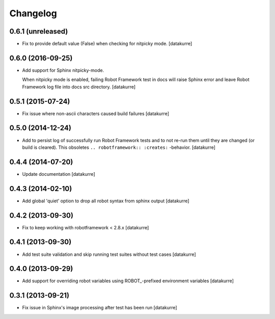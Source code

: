 Changelog
=========

0.6.1 (unreleased)
------------------

- Fix to provide default value (False) when checking for nitpicky mode.
  [datakurre]

0.6.0 (2016-09-25)
------------------

- Add support for Sphinx nitpicky-mode.

  When nitpicky mode is enabled, failing Robot Framework test in docs will
  raise Sphinx error and leave Robot Framework log file into docs src
  directory.
  [datakurre]

0.5.1 (2015-07-24)
------------------

- Fix issue where non-ascii characters caused build failures
  [datakurre]

0.5.0 (2014-12-24)
------------------

- Add to persist log of successfully run Robot Framework tests and to not
  re-run them until they are changed (or build is cleared).
  This obsoletes ``.. robotframework:: :creates:`` -behavior.
  [datakurre]

0.4.4 (2014-07-20)
------------------

- Update documentation
  [datakurre]

0.4.3 (2014-02-10)
------------------

- Add global 'quiet' option to drop all robot syntax from sphinx output
  [datakurre]

0.4.2 (2013-09-30)
------------------

- Fix to keep working with robotframework < 2.8.x
  [datakurre]

0.4.1 (2013-09-30)
------------------

- Add test suite validation and skip running test suites without test cases
  [datakurre]

0.4.0 (2013-09-29)
------------------

- Add support for overriding robot variables using ROBOT\_-prefixed environment
  variables [datakurre]

0.3.1 (2013-09-21)
------------------

- Fix issue in Sphinx's image processing after test has been run
  [datakurre]
